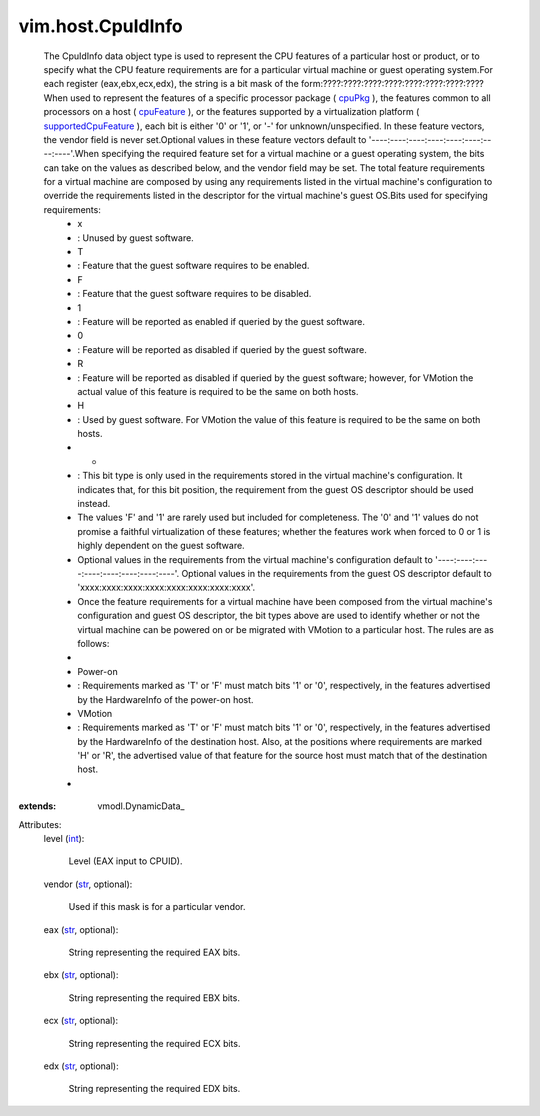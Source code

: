 
vim.host.CpuIdInfo
==================
  The CpuIdInfo data object type is used to represent the CPU features of a particular host or product, or to specify what the CPU feature requirements are for a particular virtual machine or guest operating system.For each register (eax,ebx,ecx,edx), the string is a bit mask of the form:????:????:????:????:????:????:????:????When used to represent the features of a specific processor package ( `cpuPkg <vim/host/HardwareInfo.rst#cpuPkg>`_ ), the features common to all processors on a host ( `cpuFeature <vim/host/HardwareInfo.rst#cpuFeature>`_ ), or the features supported by a virtualization platform ( `supportedCpuFeature <vim/host/Capability.rst#supportedCpuFeature>`_ ), each bit is either '0' or '1', or '-' for unknown/unspecified. In these feature vectors, the vendor field is never set.Optional values in these feature vectors default to '----:----:----:----:----:----:----:----'.When specifying the required feature set for a virtual machine or a guest operating system, the bits can take on the values as described below, and the vendor field may be set. The total feature requirements for a virtual machine are composed by using any requirements listed in the virtual machine's configuration to override the requirements listed in the descriptor for the virtual machine's guest OS.Bits used for specifying requirements:
   * x
   * : Unused by guest software.
   * T
   * : Feature that the guest software requires to be enabled.
   * F
   * : Feature that the guest software requires to be disabled.
   * 1
   * : Feature will be reported as enabled if queried by the guest software.
   * 0
   * : Feature will be reported as disabled if queried by the guest software.
   * R
   * : Feature will be reported as disabled if queried by the guest software; however, for VMotion the actual value of this feature is required to be the same on both hosts.
   * H
   * : Used by guest software. For VMotion the value of this feature is required to be the same on both hosts.
   * -
   * : This bit type is only used in the requirements stored in the virtual machine's configuration. It indicates that, for this bit position, the requirement from the guest OS descriptor should be used instead.
   * The values 'F' and '1' are rarely used but included for completeness. The '0' and '1' values do not promise a faithful virtualization of these features; whether the features work when forced to 0 or 1 is highly dependent on the guest software.
   * Optional values in the requirements from the virtual machine's configuration default to '----:----:----:----:----:----:----:----'. Optional values in the requirements from the guest OS descriptor default to 'xxxx:xxxx:xxxx:xxxx:xxxx:xxxx:xxxx:xxxx'.
   * Once the feature requirements for a virtual machine have been composed from the virtual machine's configuration and guest OS descriptor, the bit types above are used to identify whether or not the virtual machine can be powered on or be migrated with VMotion to a particular host. The rules are as follows:
   * 
   * Power-on
   * : Requirements marked as 'T' or 'F' must match bits '1' or '0', respectively, in the features advertised by the HardwareInfo of the power-on host.
   * VMotion
   * : Requirements marked as 'T' or 'F' must match bits '1' or '0', respectively, in the features advertised by the HardwareInfo of the destination host. Also, at the positions where requirements are marked 'H' or 'R', the advertised value of that feature for the source host must match that of the destination host.
   * 
:extends: vmodl.DynamicData_

Attributes:
    level (`int <https://docs.python.org/2/library/stdtypes.html>`_):

       Level (EAX input to CPUID).
    vendor (`str <https://docs.python.org/2/library/stdtypes.html>`_, optional):

       Used if this mask is for a particular vendor.
    eax (`str <https://docs.python.org/2/library/stdtypes.html>`_, optional):

       String representing the required EAX bits.
    ebx (`str <https://docs.python.org/2/library/stdtypes.html>`_, optional):

       String representing the required EBX bits.
    ecx (`str <https://docs.python.org/2/library/stdtypes.html>`_, optional):

       String representing the required ECX bits.
    edx (`str <https://docs.python.org/2/library/stdtypes.html>`_, optional):

       String representing the required EDX bits.
